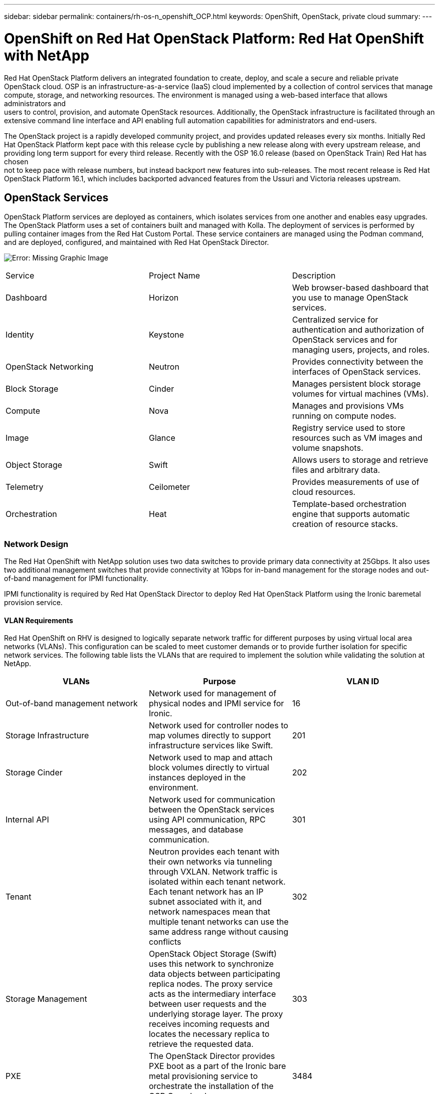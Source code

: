 ---
sidebar: sidebar
permalink: containers/rh-os-n_openshift_OCP.html
keywords: OpenShift, OpenStack, private cloud
summary:
---

= OpenShift on Red Hat OpenStack Platform: Red Hat OpenShift with NetApp
:hardbreaks:
:nofooter:
:icons: font
:linkattrs:
:imagesdir: ./../media/

//
// This file was created with NDAC Version 0.9 (June 4, 2020)
//
// 2020-06-25 14:31:33.555482
//

Red Hat OpenStack Platform delivers an integrated foundation to create, deploy, and scale a secure and reliable private OpenStack cloud. OSP is an infrastructure-as-a-service (IaaS) cloud implemented by a collection of control services that manage compute, storage, and networking resources. The environment is managed using a web-based interface that allows administrators and
users to control, provision, and automate OpenStack resources. Additionally, the OpenStack infrastructure is facilitated through an extensive command line interface and API enabling full automation capabilities for administrators and end-users.

The OpenStack project is a rapidly developed community project, and provides updated releases every six months. Initially Red Hat OpenStack Platform kept pace with this release cycle by publishing a new release along with every upstream release, and providing long term support for every third release. Recently with the OSP 16.0 release (based on OpenStack Train) Red Hat has chosen
not to keep pace with release numbers, but instead backport new features into sub-releases. The most recent release is Red Hat OpenStack Platform 16.1, which includes backported advanced features from the Ussuri and Victoria releases upstream.

== OpenStack Services

OpenStack Platform services are deployed as containers, which isolates services from one another and enables easy upgrades. The OpenStack Platform uses a set of containers built and managed with Kolla. The deployment of services is performed by pulling container images from the Red Hat Custom Portal. These service containers are managed using the Podman command, and are deployed, configured, and maintained with Red Hat OpenStack Director.

image:redhat_openshift_image34.png[Error: Missing Graphic Image]

|===
|Service |Project Name |Description
|Dashboard
|Horizon
|Web browser-based dashboard that you use to manage OpenStack services.
|Identity
|Keystone
|Centralized service for authentication and authorization of OpenStack services and for managing users, projects, and roles.
|OpenStack Networking
|Neutron
|Provides connectivity between the interfaces of OpenStack services.
|Block Storage
|Cinder
|Manages persistent block storage volumes for virtual machines (VMs).
|Compute
|Nova
|Manages and provisions VMs running on compute nodes.
|Image
|Glance
|Registry service used to store resources such as VM images and volume snapshots.
|Object Storage
|Swift
|Allows users to storage and retrieve files and arbitrary data.
|Telemetry
|Ceilometer
|Provides measurements of use of cloud resources.
|Orchestration
|Heat
|Template-based orchestration engine that supports automatic creation of resource stacks.
|===

=== Network Design

The Red Hat OpenShift with NetApp solution uses two data switches to provide primary data connectivity at 25Gbps. It also uses two additional management switches that provide connectivity at 1Gbps for in-band management for the storage nodes and out-of-band management for IPMI functionality.

IPMI functionality is required by Red Hat OpenStack Director to deploy Red Hat OpenStack Platform using the Ironic baremetal provision service.

==== VLAN Requirements

Red Hat OpenShift on RHV is designed to logically separate network traffic for different purposes by using virtual local area networks (VLANs). This configuration can be scaled to meet customer demands or to provide further isolation for specific network services. The following table lists the VLANs that are required to implement the solution while validating the solution at NetApp.

|===
|VLANs |Purpose |VLAN ID

|Out-of-band management network
|Network used for management of physical nodes and IPMI service for Ironic.
|16
|Storage Infrastructure
|Network used for controller nodes to map volumes directly to support infrastructure services like Swift.
|201
|Storage Cinder
|Network used to map and attach block volumes directly to virtual instances deployed in the environment.
|202
|Internal API
|Network used for communication between the OpenStack services using API communication, RPC messages, and database communication.
|301
|Tenant
|Neutron provides each tenant with their own networks via tunneling through VXLAN. Network traffic is isolated within each tenant network. Each tenant network has an IP subnet associated with it, and network namespaces mean that multiple tenant networks can use the same address range without causing conflicts
|302
|Storage Management
|OpenStack Object Storage (Swift) uses this network to synchronize data objects between participating replica nodes. The proxy service acts as the intermediary interface between user requests and the underlying storage layer. The proxy receives incoming requests and locates the necessary replica to retrieve the requested data.
|303
|PXE
|The OpenStack Director provides PXE boot as a part of the Ironic bare metal provisioning service to orchestrate the installation of the OSP Overcloud.
|3484
|External
|Publicly available network which hosts the OpenStack Dashboard (Horizon) for graphical management, and allows for public API calls to manage OpenStack services.
|3485
|In-band management network
|Provides access for system administration functions such as SSH access, DNS traffic, and Network Time Protocol (NTP) traffic. This network also acts as a gateway for non-controller nodes.
|3486
|===

==== Network Infrastructure Support Resources

The following infrastructure should be in place prior to the deployment of the OpenShift Container Platform (OCP):

* At least one DNS server which provides a full host-name resolution.

* At least three NTP servers which can keep time synchronized for the servers in the solution.

* (Optional) Outbound internet connectivity for the OpenShift environment.

=== Best Practices for Production Deployments

This section lists several best practices that an organization should take into consideration before deploying this solution into production.

==== Deploy OpenShift to an RHV Cluster of at Least Three Nodes

The verified architecture described in this document presents the minimum hardware deployment suitable for HA operations by deploying two RHV-H hypervisor nodes and ensuring a fault tolerant configuration where both hosts can manage the hosted-engine and deployed VMs can migrate between the two hypervisors.

Because Red Hat OpenShift initially deploys with three master nodes, it is ensured in a two-node configuration that at least two masters will occupy the same node, which can lead to a possible outage for OpenShift if that specific node becomes unavailable. Therefore, it is a Red Hat best practice that at least three RHV-H hypervisor nodes be deployed as part of the solution so that the OpenShift masters can be distributed evenly, and the solution receives an added degree of fault tolerance.

==== Configure Virtual Machine/Host Affinity

Ensuring the distribution of the OpenShift masters across multiple hypervisor nodes can be achieved by enabling VM/host affinity.

Affinity is a way to define rules for a set of VMs and/or hosts that determine whether the VMs run together on the same host or hosts in the group or on different hosts. It is applied to VMs by creating affinity groups that consist of VMs and/or hosts with a set of identical parameters and conditions. Depending on whether the VMs in an affinity group run on the same host or hosts in the group or separately on different hosts, the parameters of the affinity group can define either positive affinity or negative affinity.

The conditions defined for the parameters can be either hard enforcement or soft enforcement. Hard enforcement ensures that the VMs in an affinity group always follows the positive/negative affinity strictly without any regards to external conditions. Soft enforcement, on the other hand, ensures that a higher preference is set out for the VMs in an affinity group to follow the positive/negative affinity whenever feasible. In a two or three hypervisor configuration as described in this document soft affinity is the recommended setting, in larger clusters hard affinity can be relied on to ensure OpenShift nodes are distributed.

To configure affinity groups, see the https://access.redhat.com/documentation/en-us/red_hat_virtualization/4.4/html/virtual_machine_management_guide/sect-affinity_groups[Red Hat 6.11. Affinity Groups documentation^].

==== Use a Custom Install File for OpenShift Deployment

IPI makes the deployment of OpenShift clusters extremely easy through the interactive wizard discussed earlier in this document. However, it is possible that there are some default values that might need to be changed as a part of a cluster deployment.

In these instances, the wizard can be run and tasked without immediately deploying a cluster, but instead outputting a configuration file from which the cluster can be deployed later. This is very useful if any IPI defaults need to be changed, or if a user wants to deploy multiple identical clusters in their environment for other uses such as multitenancy. For more information about creating a customized install configuration for OpenShift, see https://docs.openshift.com/container-platform/4.4/installing/installing_rhv/installing-rhv-customizations.html[Red Hat OpenShift Installing a Cluster on RHV with Customizations^].

link:rh-os-n_deployment_summary.html[Next: Deploying Red Hat OpenShift with NetApp]
